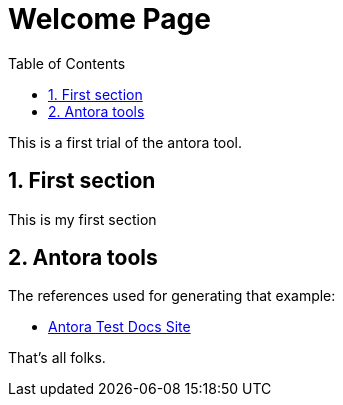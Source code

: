 = Welcome Page
:imagesdir: ../assets/images
:sectnums:
:sectnumlevels: 4
:toc:
:toclevels: 4
:experimental:
:keywords: AsciiDoc
:source-highlighter: highlight.js
:icons: font

This is a first trial of the antora tool.

== First section

This is my first section

== Antora tools

The references used for generating that example:

- https://fabianfnc.github.io/bocs/antoratest/latest/introduction.html[Antora Test Docs Site]

That's all folks.